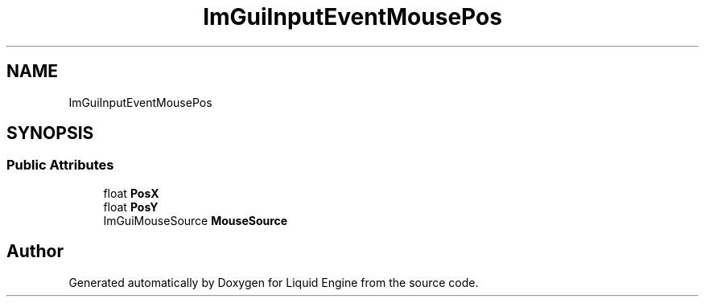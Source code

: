 .TH "ImGuiInputEventMousePos" 3 "Wed Apr 3 2024" "Liquid Engine" \" -*- nroff -*-
.ad l
.nh
.SH NAME
ImGuiInputEventMousePos
.SH SYNOPSIS
.br
.PP
.SS "Public Attributes"

.in +1c
.ti -1c
.RI "float \fBPosX\fP"
.br
.ti -1c
.RI "float \fBPosY\fP"
.br
.ti -1c
.RI "ImGuiMouseSource \fBMouseSource\fP"
.br
.in -1c

.SH "Author"
.PP 
Generated automatically by Doxygen for Liquid Engine from the source code\&.
